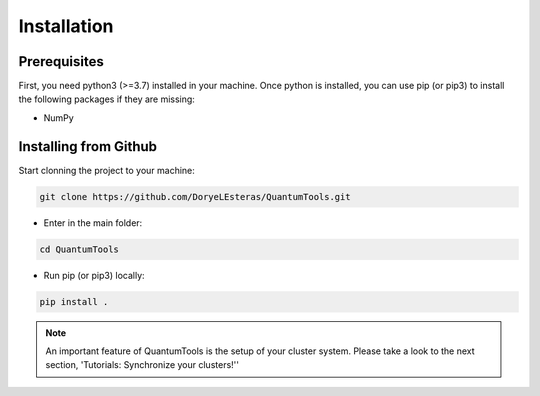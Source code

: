 .. installation:

************
Installation
************

Prerequisites
=============
First, you need python3 (>=3.7) installed in your machine. Once python is installed, you can use pip (or pip3) to install the following packages if they are missing:

* NumPy

Installing from Github
======================

Start clonning the project to your machine:

.. code-block:: python

   git clone https://github.com/DoryeLEsteras/QuantumTools.git

* Enter in the main folder:

.. code-block:: python

   cd QuantumTools

* Run pip (or pip3) locally:

.. code-block:: console

   pip install .

.. note::

   An important feature of QuantumTools is the setup of your cluster system. Please take a look to the next section, 'Tutorials: Synchronize your clusters!''
